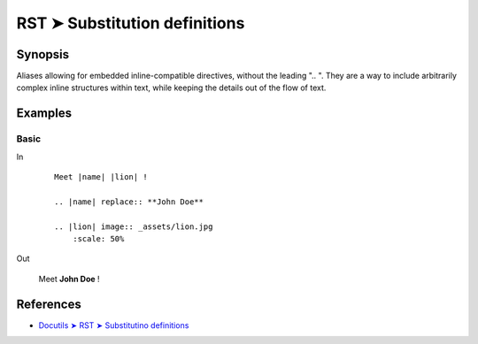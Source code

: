 ################################################################################
RST ➤ Substitution definitions
################################################################################

**********************************************************************
Synopsis
**********************************************************************

Aliases allowing for embedded inline-compatible directives, without the
leading ".. ".
They are a way to include arbitrarily complex inline structures within
text, while keeping the details out of the flow of text.

**********************************************************************
Examples
**********************************************************************

Basic
============================================================

In
    ::

        Meet |name| |lion| !

        .. |name| replace:: **John Doe**

        .. |lion| image:: _assets/lion.jpg
            :scale: 50%

Out

    Meet |name| |lion| !

    .. |name| replace:: **John Doe**

    .. |lion| image:: _assets/lion.jpg
        :scale: 50%

**********************************************************************
References
**********************************************************************

- `Docutils ➤ RST ➤ Substitutino definitions <https://docutils.sourceforge.io/docs/ref/rst/restructuredtext.html#substitution-definitions>`_
